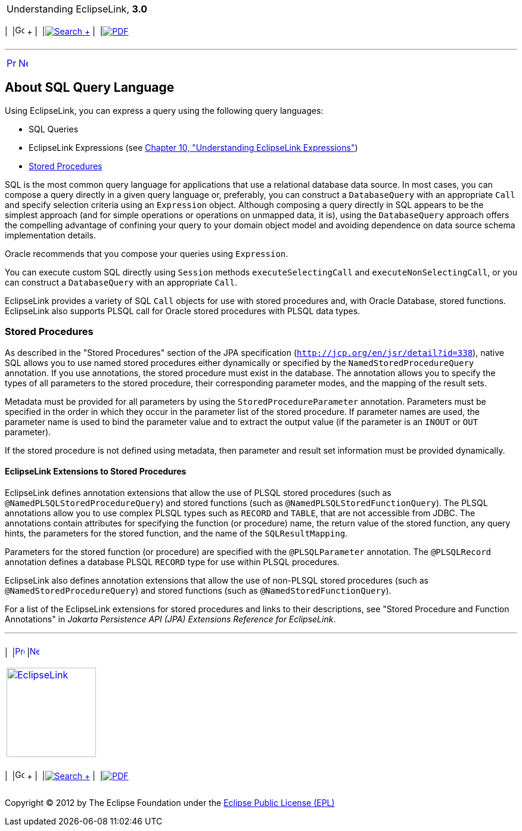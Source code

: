 [[cse]][[top]]

[width="100%",cols="<50%,>50%",]
|=======================================================================
a|
Understanding EclipseLink, *3.0* +

 a|
[cols=",^,,^,,^",]
|=======================================================================
|  |image:../../dcommon/images/contents.png[Go To Table Of
Contents,width=16,height=16] + | 
|link:../../[image:../../dcommon/images/search.png[Search] +
] | 
|link:../eclipselink_otlcg.pdf[image:../../dcommon/images/pdf_icon.png[PDF]]
|=======================================================================

|=======================================================================

'''''

[cols="^,^,",]
|=======================================================================
|link:queries002.htm[image:../../dcommon/images/larrow.png[Previous,width=16,height=16]]
|link:queries004.htm[image:../../dcommon/images/rarrow.png[Next,width=16,height=16]]
| 
|=======================================================================

[[CACFDBJD]][[OTLCG93997]]

About SQL Query Language
------------------------

Using EclipseLink, you can express a query using the following query
languages:

* SQL Queries
* EclipseLink Expressions (see link:expressions.htm#CHDCAIGD[Chapter 10,
"Understanding EclipseLink Expressions"])
* link:#CIHEBJDC[Stored Procedures]

SQL is the most common query language for applications that use a
relational database data source. In most cases, you can compose a query
directly in a given query language or, preferably, you can construct a
`DatabaseQuery` with an appropriate `Call` and specify selection
criteria using an `Expression` object. Although composing a query
directly in SQL appears to be the simplest approach (and for simple
operations or operations on unmapped data, it is), using the
`DatabaseQuery` approach offers the compelling advantage of confining
your query to your domain object model and avoiding dependence on data
source schema implementation details.

Oracle recommends that you compose your queries using `Expression`.

You can execute custom SQL directly using `Session` methods
`executeSelectingCall` and `executeNonSelectingCall`, or you can
construct a `DatabaseQuery` with an appropriate `Call`.

EclipseLink provides a variety of SQL `Call` objects for use with stored
procedures and, with Oracle Database, stored functions. EclipseLink also
supports PLSQL call for Oracle stored procedures with PLSQL data types.

[[CIHEBJDC]]

Stored Procedures
~~~~~~~~~~~~~~~~~

As described in the "Stored Procedures" section of the JPA specification
(`http://jcp.org/en/jsr/detail?id=338`), native SQL allows you to use
named stored procedures either dynamically or specified by the
`NamedStoredProcedureQuery` annotation. If you use annotations, the
stored procedure must exist in the database. The annotation allows you
to specify the types of all parameters to the stored procedure, their
corresponding parameter modes, and the mapping of the result sets.

Metadata must be provided for all parameters by using the
`StoredProcedureParameter` annotation. Parameters must be specified in
the order in which they occur in the parameter list of the stored
procedure. If parameter names are used, the parameter name is used to
bind the parameter value and to extract the output value (if the
parameter is an `INOUT` or `OUT` parameter).

If the stored procedure is not defined using metadata, then parameter
and result set information must be provided dynamically.

[[sthref63]]

EclipseLink Extensions to Stored Procedures
^^^^^^^^^^^^^^^^^^^^^^^^^^^^^^^^^^^^^^^^^^^

EclipseLink defines annotation extensions that allow the use of PLSQL
stored procedures (such as `@NamedPLSQLStoredProcedureQuery`) and stored
functions (such as `@NamedPLSQLStoredFunctionQuery`). The PLSQL
annotations allow you to use complex PLSQL types such as `RECORD` and
`TABLE`, that are not accessible from JDBC. The annotations contain
attributes for specifying the function (or procedure) name, the return
value of the stored function, any query hints, the parameters for the
stored function, and the name of the `SQLResultMapping`.

Parameters for the stored function (or procedure) are specified with the
`@PLSQLParameter` annotation. The `@PLSQLRecord` annotation defines a
database PLSQL `RECORD` type for use within PLSQL procedures.

EclipseLink also defines annotation extensions that allow the use of
non-PLSQL stored procedures (such as `@NamedStoredProcedureQuery`) and
stored functions (such as `@NamedStoredFunctionQuery`).

For a list of the EclipseLink extensions for stored procedures and links
to their descriptions, see "Stored Procedure and Function Annotations"
in _Jakarta Persistence API (JPA) Extensions Reference for EclipseLink_.

'''''

[width="66%",cols="50%,^,>50%",]
|=======================================================================
a|
[width="96%",cols=",^50%,^50%",]
|=======================================================================
| 
|link:queries002.htm[image:../../dcommon/images/larrow.png[Previous,width=16,height=16]]
|link:queries004.htm[image:../../dcommon/images/rarrow.png[Next,width=16,height=16]]
|=======================================================================


|http://www.eclipse.org/eclipselink/[image:../../dcommon/images/ellogo.png[EclipseLink,width=150]] +
a|
[cols=",^,,^,,^",]
|=======================================================================
|  |image:../../dcommon/images/contents.png[Go To Table Of
Contents,width=16,height=16] + | 
|link:../../[image:../../dcommon/images/search.png[Search] +
] | 
|link:../eclipselink_otlcg.pdf[image:../../dcommon/images/pdf_icon.png[PDF]]
|=======================================================================

|=======================================================================

[[copyright]]
Copyright © 2012 by The Eclipse Foundation under the
http://www.eclipse.org/org/documents/epl-v10.php[Eclipse Public License
(EPL)] +
